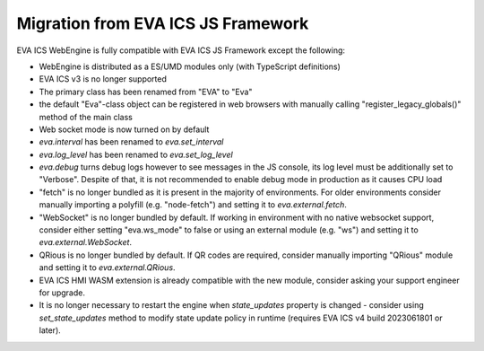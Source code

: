 Migration from EVA ICS JS Framework
***********************************

EVA ICS WebEngine is fully compatible with EVA ICS JS Framework except the
following:

* WebEngine is distributed as a ES/UMD modules only (with TypeScript
  definitions)

* EVA ICS v3 is no longer supported

* The primary class has been renamed from "EVA" to "Eva"

* the default "Eva"-class object can be registered in web browsers with
  manually calling "register\_legacy\_globals()" method of the main class

* Web socket mode is now turned on by default

* *eva.interval* has been renamed to *eva.set_interval*

* *eva.log_level* has been renamed to *eva.set_log_level*

* *eva.debug* turns debug logs however to see messages in the JS console, its
  log level must be additionally set to "Verbose". Despite of that, it is not
  recommended to enable debug mode in production as it causes CPU load

* "fetch" is no longer bundled as it is present in the majority of
  environments. For older environments consider manually importing a polyfill
  (e.g. "node-fetch") and setting it to *eva.external.fetch*.

* "WebSocket" is no longer bundled by default. If working in environment with
  no native websocket support, consider either setting "eva.ws\_mode" to false
  or using an external module (e.g. "ws") and setting it to
  *eva.external.WebSocket*.

* QRious is no longer bundled by default. If QR codes are required, consider
  manually importing "QRious" module and setting it to *eva.external.QRious*.

* EVA ICS HMI WASM extension is already compatible with the new module,
  consider asking your support engineer for upgrade.

* It is no longer necessary to restart the engine when *state_updates* property
  is changed - consider using *set_state_updates* method to modify state update
  policy in runtime (requires EVA ICS v4 build 2023061801 or later).

